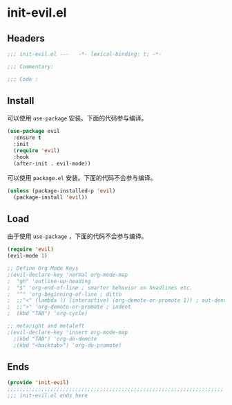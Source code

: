 * init-evil.el
:PROPERTIES:
:HEADER-ARGS: :tangle (concat temporary-file-directory "init-evil.el") :lexical t
:END:

** Headers
#+begin_src emacs-lisp
  ;;; init-evil.el ---   -*- lexical-binding: t; -*-

  ;;; Commentary:

  ;;; Code :
#+end_src

** Install
可以使用 =use-package= 安装。下面的代码参与编译。
#+begin_src emacs-lisp
  (use-package evil
    :ensure t
    :init
    (require 'evil)
    :hook
    (after-init . evil-mode))
#+end_src

可以使用 =package.el= 安装。下面的代码不会参与编译。
#+begin_src emacs-lisp :tangle no
  (unless (package-installed-p 'evil)
    (package-install 'evil))
#+end_src

** Load
由于使用 =use-package= ，下面的代码不会参与编译。
#+begin_src emacs-lisp :tangle no
  (require 'evil)
  (evil-mode 1)

  ;; Define Org Mode Keys
  ;(evil-declare-key 'normal org-mode-map
  ;  "gh" 'outline-up-heading
  ;  "$" 'org-end-of-line ; smarter behavior on headlines etc.
  ;  "^" 'org-beginning-of-line ; ditto
  ;  ;;"<" (lambda () (interactive) (org-demote-or-promote 1)) ; out-dent
  ;  ;;">" 'org-demote-or-promote ; indent
  ;  (kbd "TAB") 'org-cycle)

  ;; metaright and metaleft
  ;(evil-declare-key 'insert org-mode-map
    ;(kbd "TAB") 'org-do-demote 
    ;(kbd "<backtab>") 'org-do-promote)
#+end_src

** Ends
#+begin_src emacs-lisp
  (provide 'init-evil)
  ;;;;;;;;;;;;;;;;;;;;;;;;;;;;;;;;;;;;;;;;;;;;;;;;;;;;;;;;;;;;;;;;;;;;;;
  ;;; init-evil.el ends here
#+end_src

